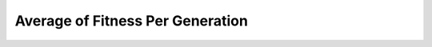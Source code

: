 *************************************
Average of Fitness Per Generation
*************************************